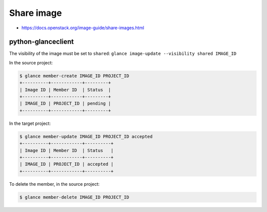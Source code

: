===========
Share image
===========

* https://docs.openstack.org/image-guide/share-images.html

python-glanceclient
===================

The visibility of the image must be set to ``shared``: ``glance image-update --visibility shared IMAGE_ID``

In the source project:

.. code-block:: console

   $ glance member-create IMAGE_ID PROJECT_ID
   +----------+------------+---------+
   | Image ID | Member ID  | Status  |
   +----------+------------+---------+
   | IMAGE_ID | PROJECT_ID | pending |
   +----------+------------+---------+

In the target project:

.. code-block:: console

   $ glance member-update IMAGE_ID PROJECT_ID accepted
   +----------+------------+----------+
   | Image ID | Member ID  | Status   |
   +----------+------------+----------+
   | IMAGE_ID | PROJECT_ID | accepted |
   +----------+------------+----------+

To delete the member, in the source project:

.. code-block:: console

   $ glance member-delete IMAGE_ID PROJECT_ID
